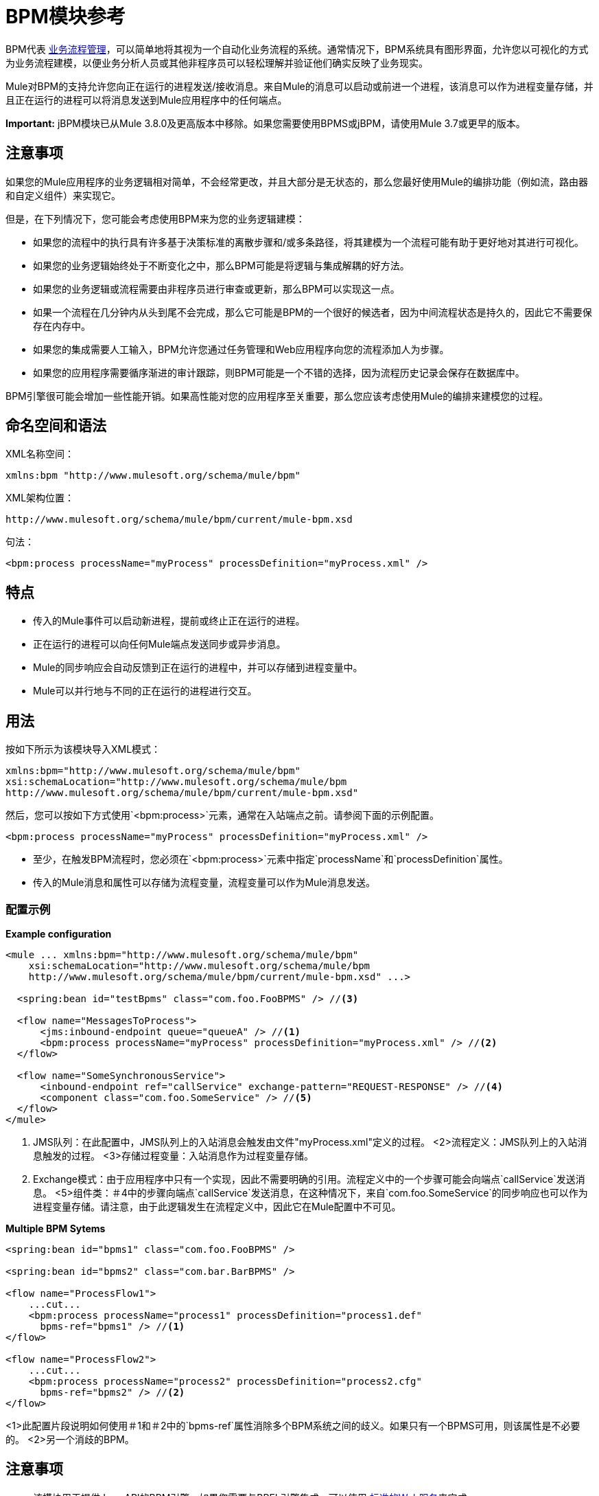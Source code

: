 =  BPM模块参考
:keywords: connectors, anypoint, studio, bpm

BPM代表 link:https://en.wikipedia.org/wiki/Business_process_management[业务流程管理]，可以简单地将其视为一个自动化业务流程的系统。通常情况下，BPM系统具有图形界面，允许您以可视化的方式为业务流程建模，以便业务分析人员或其他非程序员可以轻松理解并验证他们确实反映了业务现实。

Mule对BPM的支持允许您向正在运行的进程发送/接收消息。来自Mule的消息可以启动或前进一个进程，该消息可以作为进程变量存储，并且正在运行的进程可以将消息发送到Mule应用程序中的任何端点。

*Important:* jBPM模块已从Mule 3.8.0及更高版本中移除。如果您需要使用BPMS或jBPM，请使用Mule 3.7或更早的版本。

== 注意事项

如果您的Mule应用程序的业务逻辑相对简单，不会经常更改，并且大部分是无状态的，那么您最好使用Mule的编排功能（例如流，路由器和自定义组件）来实现它。

但是，在下列情况下，您可能会考虑使用BPM来为您的业务逻辑建模：

* 如果您的流程中的执行具有许多基于决策标准的离散步骤和/或多条路径，将其建模为一个流程可能有助于更好地对其进行可视化。

* 如果您的业务逻辑始终处于不断变化之中，那么BPM可能是将逻辑与集成解耦的好方法。

* 如果您的业务逻辑或流程需要由非程序员进行审查或更新，那么BPM可以实现这一点。

* 如果一个流程在几分钟内从头到尾不会完成，那么它可能是BPM的一个很好的候选者，因为中间流程状态是持久的，因此它不需要保存在内存中。

* 如果您的集成需要人工输入，BPM允许您通过任务管理和Web应用程序向您的流程添加人为步骤。

* 如果您的应用程序需要循序渐进的审计跟踪，则BPM可能是一个不错的选择，因为流程历史记录会保存在数据库中。

BPM引擎很可能会增加一些性能开销。如果高性能对您的应用程序至关重要，那么您应该考虑使用Mule的编排来建模您的过程。

== 命名空间和语法

XML名称空间：

[source, xml]
----
xmlns:bpm "http://www.mulesoft.org/schema/mule/bpm"
----

XML架构位置：

[source]
----
http://www.mulesoft.org/schema/mule/bpm/current/mule-bpm.xsd
----

句法：

[source, xml]
----
<bpm:process processName="myProcess" processDefinition="myProcess.xml" />
----

== 特点

* 传入的Mule事件可以启动新进程，提前或终止正在运行的进程。

* 正在运行的进程可以向任何Mule端点发送同步或异步消息。

*  Mule的同步响应会自动反馈到正在运行的进程中，并可以存储到进程变量中。

*  Mule可以并行地与不同的正在运行的进程进行交互。

== 用法

按如下所示为该模块导入XML模式：

[source, xml, linenums]
----
xmlns:bpm="http://www.mulesoft.org/schema/mule/bpm"
xsi:schemaLocation="http://www.mulesoft.org/schema/mule/bpm  
http://www.mulesoft.org/schema/mule/bpm/current/mule-bpm.xsd"
----

然后，您可以按如下方式使用`<bpm:process>`元素，通常在入站端点之前。请参阅下面的示例配置。

[source, xml]
----
<bpm:process processName="myProcess" processDefinition="myProcess.xml" />
----

* 至少，在触发BPM流程时，您必须在`<bpm:process>`元素中指定`processName`和`processDefinition`属性。

* 传入的Mule消息和属性可以存储为流程变量，流程变量可以作为Mule消息发送。

=== 配置示例

*Example configuration*

[source, xml, linenums]
----
<mule ... xmlns:bpm="http://www.mulesoft.org/schema/mule/bpm"
    xsi:schemaLocation="http://www.mulesoft.org/schema/mule/bpm     
    http://www.mulesoft.org/schema/mule/bpm/current/mule-bpm.xsd" ...>
 
  <spring:bean id="testBpms" class="com.foo.FooBPMS" /> //<3>
 
  <flow name="MessagesToProcess">
      <jms:inbound-endpoint queue="queueA" /> //<1>
      <bpm:process processName="myProcess" processDefinition="myProcess.xml" /> //<2>
  </flow>
 
  <flow name="SomeSynchronousService">
      <inbound-endpoint ref="callService" exchange-pattern="REQUEST-RESPONSE" /> //<4>
      <component class="com.foo.SomeService" /> //<5>
  </flow>
</mule>
----
<1> JMS队列：在此配置中，JMS队列上的入站消息会触发由文件"myProcess.xml"定义的过程。
<2>流程定义：JMS队列上的入站消息触发的过程。
<3>存储过程变量：入站消息作为过程变量存储。
<4> Exchange模式：由于应用程序中只有一个实现，因此不需要明确的引用。流程定义中的一个步骤可能会向端点`callService`发送消息。
<5>组件类：＃4中的步骤向端点`callService`发送消息，在这种情况下，来自`com.foo.SomeService`的同步响应也可以作为进程变量存储。请注意，由于此逻辑发生在流程定义中，因此它在Mule配置中不可见。

*Multiple BPM Sytems*

[source, xml, linenums]
----
<spring:bean id="bpms1" class="com.foo.FooBPMS" />
 
<spring:bean id="bpms2" class="com.bar.BarBPMS" />
 
<flow name="ProcessFlow1">
    ...cut...
    <bpm:process processName="process1" processDefinition="process1.def"
      bpms-ref="bpms1" /> //<1>
</flow>
 
<flow name="ProcessFlow2">
    ...cut...
    <bpm:process processName="process2" processDefinition="process2.cfg"
      bpms-ref="bpms2" /> //<2>
</flow>
----
<1>此配置片段说明如何使用＃1和＃2中的`bpms-ref`属性消除多个BPM系统之间的歧义。如果只有一个BPMS可用，则该属性是不必要的。
<2>另一个消歧的BPM。



== 注意事项

* 该模块用于提供Java API的BPM引擎。如果您需要与BPEL引擎集成，可以使用 link:/mule-user-guide/v/3.8/using-web-services[标准的Web服务]来完成。

* 与BPM系统交互的推荐方式是通过`<bpm:process>`组件和消息处理器。


